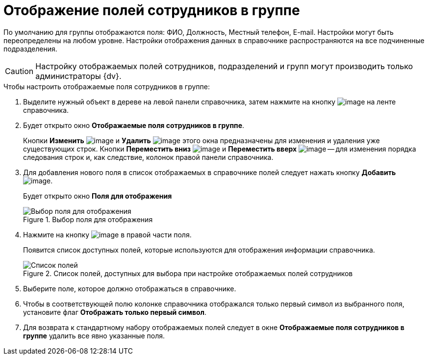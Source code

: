 = Отображение полей сотрудников в группе

По умолчанию для группы отображаются поля: ФИО, Должность, Местный телефон, E-mail. Настройки могут быть переопределены на любом уровне. Настройки отображения данных в справочнике распространяются на все подчиненные подразделения.

[CAUTION]
====
Настройку отображаемых полей сотрудников, подразделений и групп могут производить только администраторы {dv}.
====

.Чтобы настроить отображаемые поля сотрудников в группе:
. Выделите нужный объект в дереве на левой панели справочника, затем нажмите на кнопку image:buttons/staff_group_fields.png[image] на ленте справочника.
. Будет открыто окно *Отображаемые поля сотрудников в группе*.
+
Кнопки *Изменить* image:buttons/staff_Change_green_pencil.png[image] и *Удалить* image:buttons/staff_Delete_red_x.png[image] этого окна предназначены для изменения и удаления уже существующих строк. Кнопки *Переместить вниз* image:buttons/staff_Arrow_down.png[image] и *Переместить вверх* image:buttons/staff_Arrow_up.png[image] -- для изменения порядка следования строк и, как следствие, колонок правой панели справочника.
. Для добавления нового поля в список отображаемых в справочнике полей следует нажать кнопку *Добавить* image:buttons/staff_Add_green_plus.png[image].
+
Будет открыто окно *Поля для отображения*
+
.Выбор поля для отображения
image::staff_Group_fields.png[Выбор поля для отображения]
+
. Нажмите на кнопку image:buttons/staff_treedots.png[image] в правой части поля.
+
Появится список доступных полей, которые используются для отображения информации справочника.
+
.Список полей, доступных для выбора при настройке отображаемых полей сотрудников
image::staff_SelectFieldForView.png[Список полей, доступных для выбора при настройке отображаемых полей сотрудников]
+
. Выберите поле, которое должно отображаться в справочнике.
. Чтобы в соответствующей полю колонке справочника отображался только первый символ из выбранного поля, установите флаг *Отображать только первый символ*.
. Для возврата к стандартному набору отображаемых полей следует в окне *Отображаемые поля сотрудников в группе* удалить все явно указанные поля.
